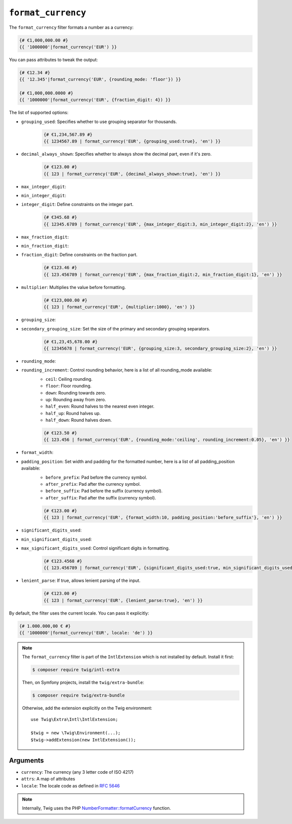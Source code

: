 ``format_currency``
===================

The ``format_currency`` filter formats a number as a currency:

.. code-block:: twig

    {# €1,000,000.00 #}
    {{ '1000000'|format_currency('EUR') }}

You can pass attributes to tweak the output:

.. code-block:: twig

    {# €12.34 #}
    {{ '12.345'|format_currency('EUR', {rounding_mode: 'floor'}) }}

    {# €1,000,000.0000 #}
    {{ '1000000'|format_currency('EUR', {fraction_digit: 4}) }}

The list of supported options:

* ``grouping_used``: Specifies whether to use grouping separator for thousands.
    .. code-block:: twig

        {# €1,234,567.89 #}
        {{ 1234567.89 | format_currency('EUR', {grouping_used:true}, 'en') }}

* ``decimal_always_shown``: Specifies whether to always show the decimal part, even if it's zero.
    .. code-block:: twig

        {# €123.00 #}
        {{ 123 | format_currency('EUR', {decimal_always_shown:true}, 'en') }}

* ``max_integer_digit``:
* ``min_integer_digit``:
* ``integer_digit``: Define constraints on the integer part.
    .. code-block:: twig

        {# €345.68 #}
        {{ 12345.6789 | format_currency('EUR', {max_integer_digit:3, min_integer_digit:2}, 'en') }}

* ``max_fraction_digit``:
* ``min_fraction_digit``:
* ``fraction_digit``: Define constraints on the fraction part.
    .. code-block:: twig

        {# €123.46 #}
        {{ 123.456789 | format_currency('EUR', {max_fraction_digit:2, min_fraction_digit:1}, 'en') }}

* ``multiplier``: Multiplies the value before formatting.
    .. code-block:: twig

        {# €123,000.00 #}
        {{ 123 | format_currency('EUR', {multiplier:1000}, 'en') }}

* ``grouping_size``:
* ``secondary_grouping_size``: Set the size of the primary and secondary grouping separators.
    .. code-block:: twig

        {# €1,23,45,678.00 #}
        {{ 12345678 | format_currency('EUR', {grouping_size:3, secondary_grouping_size:2}, 'en') }}

* ``rounding_mode``:
* ``rounding_increment``: Control rounding behavior, here is a list of all rounding_mode available:
    * ``ceil``: Ceiling rounding.
    * ``floor``: Floor rounding.
    * ``down``: Rounding towards zero.
    * ``up``: Rounding away from zero.
    * ``half_even``: Round halves to the nearest even integer.
    * ``half_up``: Round halves up.
    * ``half_down``: Round halves down.

    .. code-block:: twig

        {# €123.50 #}
        {{ 123.456 | format_currency('EUR', {rounding_mode:'ceiling', rounding_increment:0.05}, 'en') }}

* ``format_width``:
* ``padding_position``: Set width and padding for the formatted number, here is a list of all padding_position available:
    * ``before_prefix``: Pad before the currency symbol.
    * ``after_prefix``: Pad after the currency symbol.
    * ``before_suffix``: Pad before the suffix (currency symbol).
    * ``after_suffix``: Pad after the suffix (currency symbol).

    .. code-block:: twig

        {# €123.00 #}
        {{ 123 | format_currency('EUR', {format_width:10, padding_position:'before_suffix'}, 'en') }}

* ``significant_digits_used``:
* ``min_significant_digits_used``:
* ``max_significant_digits_used``: Control significant digits in formatting.
    .. code-block:: twig

        {# €123.4568 #}
        {{ 123.456789 | format_currency('EUR', {significant_digits_used:true, min_significant_digits_used:4, max_significant_digits_used:7}, 'en') }}


* ``lenient_parse``: If true, allows lenient parsing of the input.
    .. code-block:: twig

        {# €123.00 #}
        {{ 123 | format_currency('EUR', {lenient_parse:true}, 'en') }}

By default, the filter uses the current locale. You can pass it explicitly:

.. code-block:: twig

    {# 1.000.000,00 € #}
    {{ '1000000'|format_currency('EUR', locale: 'de') }}

.. note::

    The ``format_currency`` filter is part of the ``IntlExtension`` which is not
    installed by default. Install it first:

    .. code-block:: bash

        $ composer require twig/intl-extra

    Then, on Symfony projects, install the ``twig/extra-bundle``:

    .. code-block:: bash

        $ composer require twig/extra-bundle

    Otherwise, add the extension explicitly on the Twig environment::

        use Twig\Extra\Intl\IntlExtension;

        $twig = new \Twig\Environment(...);
        $twig->addExtension(new IntlExtension());

Arguments
---------

* ``currency``: The currency (any 3 letter code of ISO 4217)
* ``attrs``: A map of attributes
* ``locale``: The locale code as defined in `RFC 5646`_

.. note::

    Internally, Twig uses the PHP `NumberFormatter::formatCurrency`_ function.

.. _RFC 5646: https://www.rfc-editor.org/info/rfc5646
.. _`NumberFormatter::formatCurrency`: https://www.php.net/manual/en/numberformatter.formatcurrency.php
